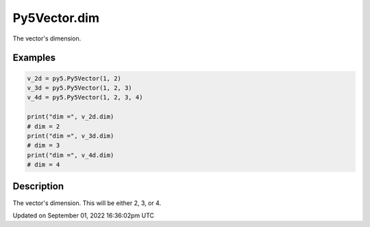 Py5Vector.dim
=============

The vector's dimension.

Examples
--------

.. raw:: html

    <div class="example-table">

.. raw:: html

    <div class="example-row"><div class="example-cell-image">

.. raw:: html

    </div><div class="example-cell-code">

.. code:: python

    v_2d = py5.Py5Vector(1, 2)
    v_3d = py5.Py5Vector(1, 2, 3)
    v_4d = py5.Py5Vector(1, 2, 3, 4)

    print("dim =", v_2d.dim)
    # dim = 2
    print("dim =", v_3d.dim)
    # dim = 3
    print("dim =", v_4d.dim)
    # dim = 4

.. raw:: html

    </div></div>

.. raw:: html

    </div>

Description
-----------

The vector's dimension. This will be either 2, 3, or 4.

Updated on September 01, 2022 16:36:02pm UTC

